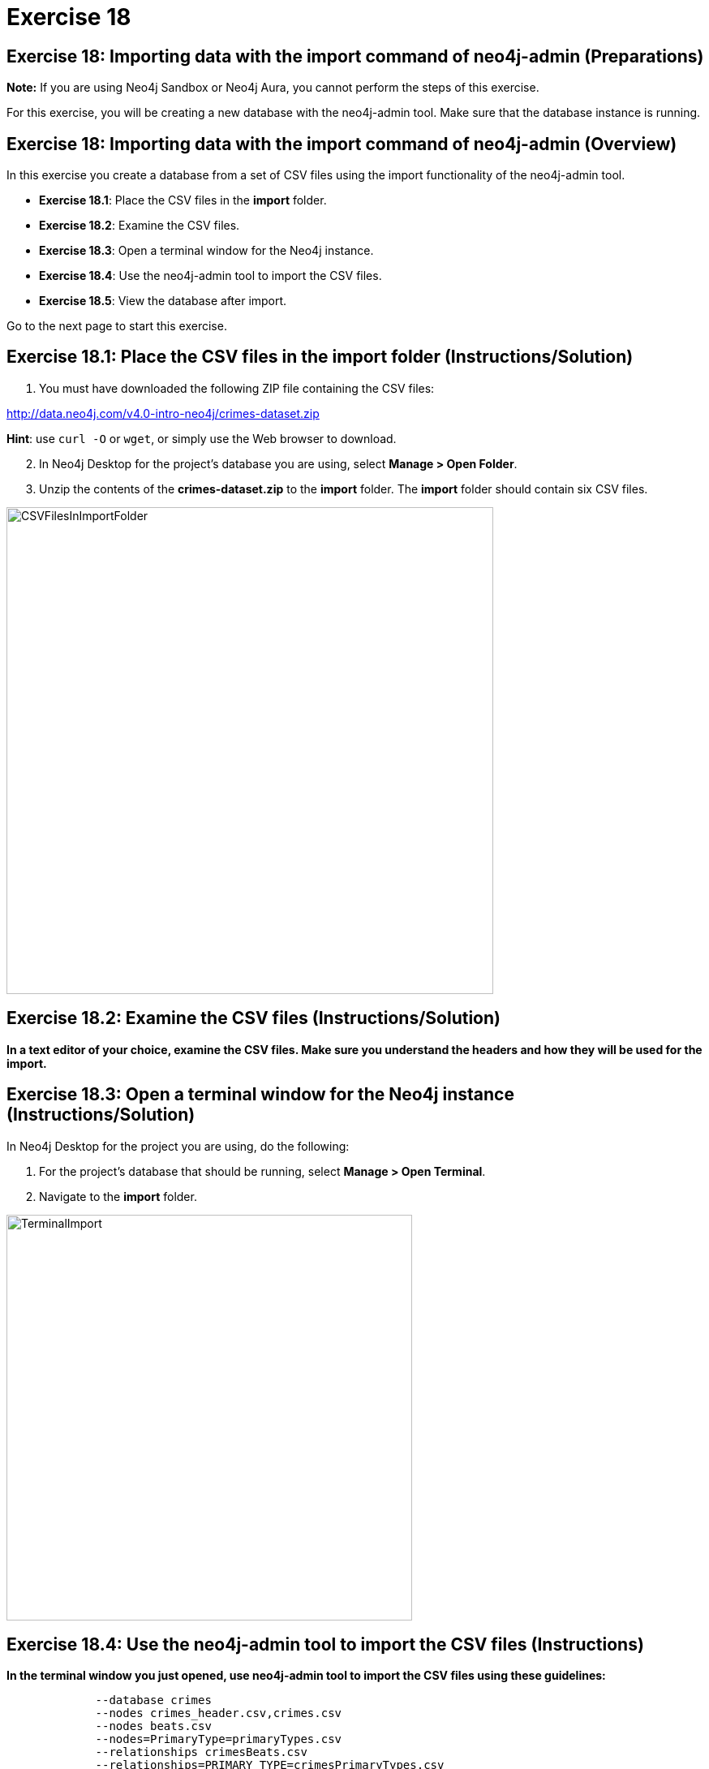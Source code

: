 = Exercise 18

== Exercise 18: Importing data with the import command of neo4j-admin (Preparations)

*Note:* If you are using Neo4j Sandbox or Neo4j Aura, you cannot perform the steps of this exercise.

For this exercise, you will be creating a new database with the neo4j-admin tool.
Make sure that the database instance is running.

== Exercise 18: Importing data with the import command of neo4j-admin (Overview)

In this exercise you create a database from a set of CSV files using the import functionality of the neo4j-admin tool.

* *Exercise 18.1*: Place the CSV files in the *import* folder.
* *Exercise 18.2*: Examine the CSV files.
* *Exercise 18.3*: Open a terminal window for the Neo4j instance.
* *Exercise 18.4*: Use the neo4j-admin tool to import the CSV files.
* *Exercise 18.5*: View the database after import.

Go to the next page to start this exercise.

== Exercise 18.1: Place the CSV files in the *import* folder (Instructions/Solution)

. You must have downloaded the following ZIP file containing the CSV files:

http://data.neo4j.com/v4.0-intro-neo4j/crimes-dataset.zip

*Hint*: use `curl -O` or `wget`, or simply use the Web browser to download.

[start=2]
. In Neo4j Desktop for the project's database you are using, select *Manage > Open Folder*.
. Unzip the contents of the *crimes-dataset.zip* to the *import* folder. The *import* folder should contain six CSV files.

[.thumb]
image::{guides}/img/CSVFilesInImportFolder.png[CSVFilesInImportFolder,width=600]

== Exercise 18.2: Examine the CSV files (Instructions/Solution)

*In a text editor of your choice, examine the CSV files.
Make sure you understand the headers and how they will be used for the import.*


== Exercise 18.3: Open a terminal window for the Neo4j instance (Instructions/Solution)

In Neo4j Desktop for the project you are using, do the following:

. For the project's database that should be running, select *Manage > Open Terminal*.
. Navigate to the *import* folder.

[.thumb]
image::{guides}/img/TerminalImport.png[TerminalImport,width=500]

== Exercise 18.4: Use the neo4j-admin tool to import the CSV files (Instructions)

*In the terminal window you just opened, use neo4j-admin tool to import the CSV files using these guidelines:*

----
             --database crimes
             --nodes crimes_header.csv,crimes.csv
             --nodes beats.csv
             --nodes=PrimaryType=primaryTypes.csv
             --relationships crimesBeats.csv
             --relationships=PRIMARY_TYPE=crimesPrimaryTypes.csv
             --trim-strings=true
----

== Exercise 18.4: Use the neo4j-admin tool to import the CSV files (Solution)

*In the terminal window you just opened, use neo4j-admin tool to import the CSV files using these guidelines:*

----
             --database crimes
             --nodes crimes_header.csv,crimes.csv
             --nodes beats.csv
             --nodes=PrimaryType=primaryTypes.csv
             --relationships crimesBeats.csv
             --relationships=PRIMARY_TYPE=crimesPrimaryTypes.csv
             --trim-strings=true
----

This is what you should enter (ensure there are no newline characters):

[source]
----
../bin/neo4j-admin import --database crimes --nodes crimes_header.csv,crimes.csv --nodes beats.csv --nodes=PrimaryType=primaryTypes.csv -
-relationships crimesBeats.csv --relationships=PRIMARY_TYPE=crimesPrimaryTypes.csv --trim-strings=true > import.out
----

*Note*: Depending on your system, it could take up to 10 minutes to load this data.

This is what you should see in the terminal window if all goes well:

[.thumb]
image::{guides}/img/adminImportDone.png[adminImportDone,width=500]

Examine the contents of *import.out*. Did it execute without error?

Here is what the beginning of *import.out* file should look like:

[.thumb]
image::{guides}/img/importout1.png[importout1,width=400]

Here is what the end of *import.out* file should look like:

[.thumb]
image::{guides}/img/importout2.png[importout2,width=400]

== Exercise 18.5: View the database after import (Instructions)

The database files have been created, but you must use the *system* database to add the crimes data base to your environment.

*Using the system domain, create the _crimes_ database and then view its nodes and relationships.*

== Exercise 18.5: Verify that you can access APOC procecdures (Solution)

The database files have been created, but you must use the *system* database to add the crimes data base to your environment.

*Using the system domain, create the _crimes_ database and then view its nodes and relationships.*

Enter the following in the query edit pane:

[source]
----
:use system
CREATE DATABASE crimes
:use crimes
----

The database information should now look as follows:

[.thumb]
image::{guides}/img/Afteradmin-toolImport.png[Afteradmin-toolImport,width=600]


== Exercise 18: Importing data with the import command of neo4j-admin (Summary)

In this exercise you created a database from a set of CSV files using the import functionality of the neo4j-admin tool.

pass:a[<a play-topic='{guides}/19.html'>Continue to Exercise 19</a>]